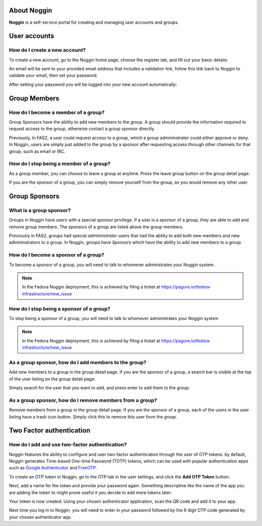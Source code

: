 About Noggin
============
**Noggin** is a self-service portal for creating and managing user accounts and groups.

User accounts
=============

How do I create a new account?
******************************

To create a new account, go to the Noggin home page, choose the register tab, and fill out your basic details:

.. image:: _static/screenshots/newaccount1.png

An email will be sent to your provided email address that includes a validation link, follow this link back to
Noggin to validate your email, then set your password:

.. image:: _static/screenshots/newaccount2.png

After setting your password you will be logged into your new account automatically:

.. image:: _static/screenshots/newaccount3.png


Group Members
=============

How do I become a member of a group?
************************************

Group Sponsors have the ability to add new members to the group. A group should provide the information required to request
access to the group, otherwise contact a group sponsor directly.

Previously, In FAS2, a user could request access to a group, which a group admininstrator could either approve or deny.
In Noggin, users are simply just added to the group by a sponsor after requesting access through other channels for that
group, such as email or IRC.


How do I stop being a member of a group?
****************************************

As a group member, you can choose to leave a group at anytime. Press the leave group button on the group detail page:

.. image:: _static/screenshots/leave-group.png

If you are the sponsor of a group, you can simply remove yourself from the group, as you would remove any other user.


Group Sponsors
==============

What is a group sponsor?
************************
Groups in Noggin have users with a special *sponsor* privilege. If a user is a sponsor of a group,
they are able to add and remove group members. The sponsors of a group are listed above the group members.

.. image:: _static/screenshots/groupscreen-sponsorview.png

Previously in  FAS2, groups had special *admininstrator* users that had the ability to add both new members and new admininstrators to a group.
In Noggin, groups have *Sponsors* which have the ability to add new members to a group.


How do I become a sponsor of a group?
*************************************
To become a sponsor of a group, you will need to talk to whomever administrates your Noggin system.

.. note::
    In the Fedora Noggin deployment, this is achieved by filing a ticket at https://pagure.io/fedora-infrastructure/new_issue


How do I stop being a sponsor of a group?
*****************************************
To stop being a sponsor of a group, you will need to talk to whomever administrates your Noggin system

.. note::
    In the Fedora Noggin deployment, this is achieved by filing a ticket at https://pagure.io/fedora-infrastructure/new_issue


As a group sponsor, how do I add members to the group?
******************************************************
Add new members to a group in the group detail page. If you are the sponsor of a group, a search bar is
visible at the top of the user listing on the group detail page:

.. image:: _static/screenshots/adduser1.png

Simply search for the user that you want to add, and press enter to add them to the group:

.. image:: _static/screenshots/adduser2.png


As a group sponsor, how do I remove members from a group?
*********************************************************
Remove members from a group in the group detail page. If you are the sponsor of a group, each of the users
in the user listing have a trash icon button. Simply click this to remove this user from the group.

.. image:: _static/screenshots/deleteuser.png

Two Factor authentication
=========================

How do I add and use two-factor authentication?
***********************************************
Noggin features the ability to configure and user two-factor authentication through the user of OTP tokens.
by default, Noggin generates Time-based One-time Password (TOTP) tokens, which can be used with popular authentication
apps such as `Google Authenticator <https://en.wikipedia.org/wiki/Google_Authenticator>`_ and
`FreeOTP <https://freeotp.github.io/>`_.

To create an OTP token in Noggin, go to the OTP tab in the user settings, and click the **Add OTP Token** button:

.. image:: _static/screenshots/otp1.png

Next, add a name for the token and provide your password again. Something descriptive like the name of the app you are adding the token to
might prove useful it you decide to add more tokens later:

.. image:: _static/screenshots/otp2.png

Your token is now created. Using your chosen authenticator application, scan the QR code and add it to your app.

.. image:: _static/screenshots/otp3.png

Next time you log in to Noggin, you will need to enter in your password followed by the 6 digit OTP code generated by your
chosen authenticator app.





